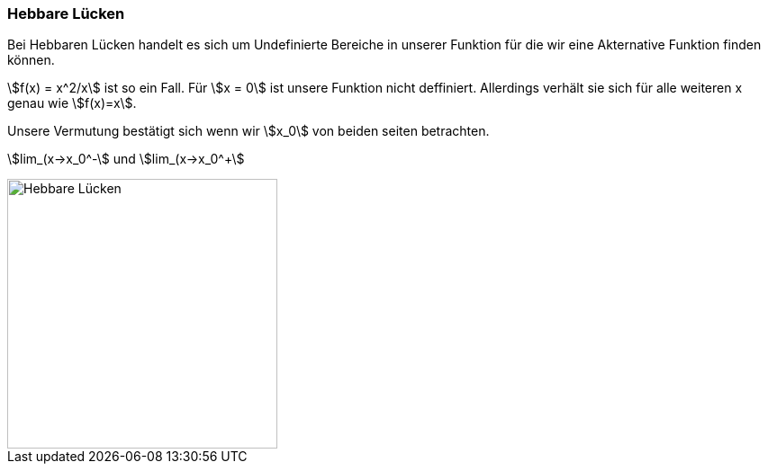 === Hebbare Lücken

Bei Hebbaren Lücken handelt es sich um Undefinierte Bereiche in unserer Funktion für die wir eine Akternative Funktion finden können.

stem:[f(x) = x^2/x] ist so ein Fall.
Für stem:[x = 0] ist unsere Funktion nicht deffiniert.
Allerdings verhält sie sich für alle weiteren x genau wie stem:[f(x)=x].

Unsere Vermutung bestätigt sich wenn wir stem:[x_0] von beiden seiten betrachten.

stem:[lim_(x->x_0^-] und
stem:[lim_(x->x_0^+]

image::/Abbildungen/Unstetigkeit/HebbareLuecke.png[Hebbare Lücken,300]